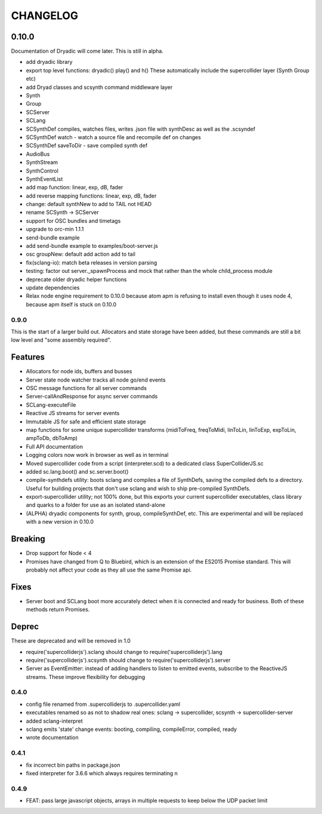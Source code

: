 CHANGELOG
=========


0.10.0
++++++

Documentation of Dryadic will come later. This is still in alpha.

- add dryadic library
- export top level functions: dryadic() play() and h()
  These automatically include the supercollider layer (Synth Group etc)
- add Dryad classes and scsynth command middleware layer
- Synth
- Group
- SCServer
- SCLang
- SCSynthDef compiles, watches files, writes .json file with synthDesc as well as the .scsyndef
- SCSynthDef watch - watch a source file and recompile def on changes
- SCSynthDef saveToDir - save compiled synth def
- AudioBus
- SynthStream
- SynthControl
- SynthEventList

- add map function: linear, exp, dB, fader
- add reverse mapping functions: linear, exp, dB, fader


- change: default synthNew to add to TAIL not HEAD
- rename SCSynth -> SCServer

- support for OSC bundles and timetags
- upgrade to orc-min 1.1.1
- send-bundle example
- add send-bundle example to examples/boot-server.js

- osc groupNew: default add action add to tail

- fix(sclang-io): match beta releases in version parsing

- testing: factor out server._spawnProcess and mock that rather than the whole child_process module

- deprecate older dryadic helper functions

- update dependencies

- Relax node engine requirement to 0.10.0 because atom apm is refusing to install
  even though it uses node 4, because apm itself is stuck on 0.10.0


0.9.0
-----

This is the start of a larger build out. Allocators and state storage have been added, but these commands are still a bit low level and "some assembly required".

Features
++++++++

- Allocators for node ids, buffers and busses
- Server state node watcher tracks all node go/end events
- OSC message functions for all server commands
- Server-callAndResponse for async server commands
- SCLang-executeFile
- Reactive JS streams for server events
- Immutable JS for safe and efficient state storage
- map functions for some unique supercollider transforms (midiToFreq, freqToMidi, linToLin, linToExp, expToLin, ampToDb, dbToAmp)
- Full API documentation
- Logging colors now work in browser as well as in terminal
- Moved supercollider code from a script (interpreter.scd) to a dedicated class SuperColliderJS.sc
- added sc.lang.boot() and sc.server.boot()
- compile-synthdefs utility: boots sclang and compiles a file of SynthDefs, saving the compiled defs to a directory. Useful for building projects that don't use sclang and wish to ship pre-compiled SynthDefs.
- export-supercollider utility; not 100% done, but this exports your current supercollider executables, class library and quarks to a folder for use as an isolated stand-alone
- (ALPHA) dryadic components for synth, group, compileSynthDef, etc.
  This are experimental and will be replaced with a new version in 0.10.0

Breaking
++++++++

- Drop support for Node < 4
- Promises have changed from Q to Bluebird, which is an extension of the ES2015 Promise standard. This will probably not affect your code as they all use the same Promise api.

Fixes
+++++

- Server boot and SCLang boot more accurately detect when it is connected and ready for business. Both of these methods return Promises.

Deprec
++++++

These are deprecated and will be removed in 1.0

- require('supercolliderjs').sclang should change to require('supercolliderjs').lang
- require('supercolliderjs').scsynth should change to require('supercolliderjs').server
- Server as EventEmitter: instead of adding handlers to listen to emitted events, subscribe to the ReactiveJS streams. These improve flexibility for debugging


0.4.0
-----

- config file renamed from .supercolliderjs to .supercollider.yaml
- executables renamed so as not to shadow real ones: sclang -> supercollider, scsynth -> supercollider-server
- added sclang-interpret
- sclang emits 'state' change events: booting, compiling, compileError, compiled, ready
- wrote documentation


0.4.1
-----

- fix incorrect bin paths in package.json
- fixed interpreter for 3.6.6 which always requires terminating \n


0.4.9
-----

- FEAT: pass large javascript objects, arrays in multiple requests to keep below the UDP packet limit
